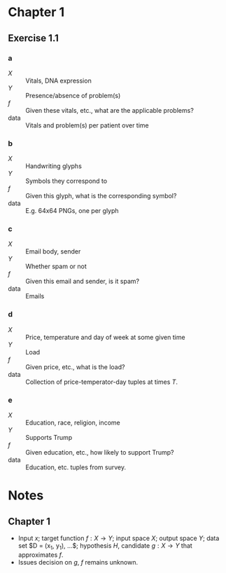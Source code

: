 * Chapter 1
** Exercise 1.1
*** a
    - $X$ :: Vitals, DNA expression
    - $Y$ :: Presence/absence of problem(s)
    - $f$ :: Given these vitals, etc., what are the applicable problems?
    - data :: Vitals and problem(s) per patient over time
*** b
    - $X$ :: Handwriting glyphs
    - $Y$ :: Symbols they correspond to
    - $f$ :: Given this glyph, what is the corresponding symbol?
    - data :: E.g. 64x64 PNGs, one per glyph
*** c
    - $X$ :: Email body, sender
    - $Y$ :: Whether spam or not
    - $f$ :: Given this email and sender, is it spam?
    - data :: Emails
*** d
    - $X$ :: Price, temperature and day of week at some given time
    - $Y$ :: Load
    - $f$ :: Given price, etc., what is the load?
    - data :: Collection of price-temperator-day tuples at times $T$.
*** e
    - $X$ :: Education, race, religion, income
    - $Y$ :: Supports Trump
    - $f$ :: Given education, etc., how likely to support Trump?
    - data :: Education, etc. tuples from survey.
* Notes
** Chapter 1
   - Input $x$; target function $f: X \to Y$; input space $X$; output space $Y$;
     data set $D = (x_1, y_1), ...$; hypothesis $H$, candidate $g: X \to Y$ that
     approximates $f$.
   - Issues decision on $g$, $f$ remains unknown.
